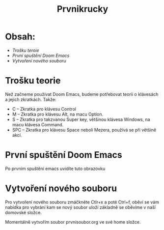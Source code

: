 #+title: Prvnikrucky
* Obsah:
 - [[Trošku teroie]]
 - [[První spuštění Doom Emacs]]
 - [[Vytvoření nového souboru]]
* Trošku teorie
    Než začneme používat Doom Emacs, budeme potřebovat teorii o klávesách a jejich zkratkách.
        Takže:
         - C -- Zkratka pro klávesu Control
         - M -- Zkratka pro klávesu Alt, na macu Option.
         - S -- Zkratka pro takzvanou Super key, většinou klávesa Windows, na macu klávesa Command.
         - SPC -- Zkratka pro klávesu Space neboli Mezera, používá se při většině akcí.


* První spuštění Doom Emacs
Po prvním spuštění emacs uvidíte tuto obrazovku [[https://github.com/Smajlll/tuts/blob/master/doom/img/obr1.png]]

* Vytvoření nového souboru
 Pro vytvoření nového souboru zmáčkněte Ctlr+x a poté Ctrl+f, oběví se vám nabídka pro vybrání kam se nový soubor uloží základně se oběvíme v naší domovské složce.  [[https://github.com/Smajlll/tuts/blob/master/doom/img/obr1.png]]

Momentálně vytvořím soubor prvnisoubor.org ve své home složce. [[https://github.com/Smajlll/tuts/blob/master/doom/img/obr3.png]]
